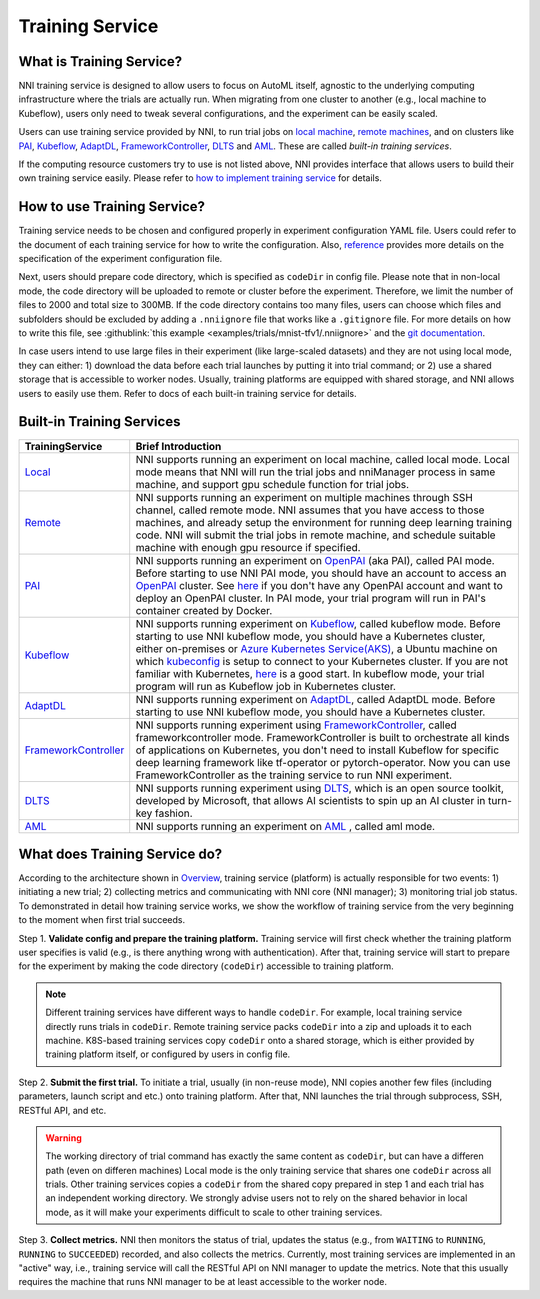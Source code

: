 Training Service
================

What is Training Service?
-------------------------

NNI training service is designed to allow users to focus on AutoML itself, agnostic to the underlying computing infrastructure where the trials are actually run. When migrating from one cluster to another (e.g., local machine to Kubeflow), users only need to tweak several configurations, and the experiment can be easily scaled.

Users can use training service provided by NNI, to run trial jobs on `local machine <./LocalMode.rst>`__\ , `remote machines <./RemoteMachineMode.rst>`__\ , and on clusters like `PAI <./PaiMode.rst>`__\ , `Kubeflow <./KubeflowMode.rst>`__\ , `AdaptDL <./AdaptDLMode.rst>`__\ , `FrameworkController <./FrameworkControllerMode.rst>`__\ , `DLTS <./DLTSMode.rst>`__ and `AML <./AMLMode.rst>`__. These are called *built-in training services*.

If the computing resource customers try to use is not listed above, NNI provides interface that allows users to build their own training service easily. Please refer to `how to implement training service <./HowToImplementTrainingService.rst>`__ for details.

How to use Training Service?
----------------------------

Training service needs to be chosen and configured properly in experiment configuration YAML file. Users could refer to the document of each training service for how to write the configuration. Also, `reference <../Tutorial/ExperimentConfig.rst>`__ provides more details on the specification of the experiment configuration file.

Next, users should prepare code directory, which is specified as ``codeDir`` in config file. Please note that in non-local mode, the code directory will be uploaded to remote or cluster before the experiment. Therefore, we limit the number of files to 2000 and total size to 300MB. If the code directory contains too many files, users can choose which files and subfolders should be excluded by adding a ``.nniignore`` file that works like a ``.gitignore`` file. For more details on how to write this file, see :githublink:`this example <examples/trials/mnist-tfv1/.nniignore>` and the `git documentation <https://git-scm.com/docs/gitignore#_pattern_format>`__.

In case users intend to use large files in their experiment (like large-scaled datasets) and they are not using local mode, they can either: 1) download the data before each trial launches by putting it into trial command; or 2) use a shared storage that is accessible to worker nodes. Usually, training platforms are equipped with shared storage, and NNI allows users to easily use them. Refer to docs of each built-in training service for details.

Built-in Training Services
--------------------------

.. list-table::
   :header-rows: 1
   :widths: auto

   * - TrainingService
     - Brief Introduction
   * - `Local <./LocalMode.rst>`__
     - NNI supports running an experiment on local machine, called local mode. Local mode means that NNI will run the trial jobs and nniManager process in same machine, and support gpu schedule function for trial jobs.
   * - `Remote <./RemoteMachineMode.rst>`__
     - NNI supports running an experiment on multiple machines through SSH channel, called remote mode. NNI assumes that you have access to those machines, and already setup the environment for running deep learning training code. NNI will submit the trial jobs in remote machine, and schedule suitable machine with enough gpu resource if specified.
   * - `PAI <./PaiMode.rst>`__
     - NNI supports running an experiment on `OpenPAI <https://github.com/Microsoft/pai>`__ (aka PAI), called PAI mode. Before starting to use NNI PAI mode, you should have an account to access an `OpenPAI <https://github.com/Microsoft/pai>`__ cluster. See `here <https://github.com/Microsoft/pai#how-to-deploy>`__ if you don't have any OpenPAI account and want to deploy an OpenPAI cluster. In PAI mode, your trial program will run in PAI's container created by Docker.
   * - `Kubeflow <./KubeflowMode.rst>`__
     - NNI supports running experiment on `Kubeflow <https://github.com/kubeflow/kubeflow>`__\ , called kubeflow mode. Before starting to use NNI kubeflow mode, you should have a Kubernetes cluster, either on-premises or `Azure Kubernetes Service(AKS) <https://azure.microsoft.com/en-us/services/kubernetes-service/>`__\ , a Ubuntu machine on which `kubeconfig <https://kubernetes.io/docs/concepts/configuration/organize-cluster-access-kubeconfig/>`__ is setup to connect to your Kubernetes cluster. If you are not familiar with Kubernetes, `here <https://kubernetes.io/docs/tutorials/kubernetes-basics/>`__ is a good start. In kubeflow mode, your trial program will run as Kubeflow job in Kubernetes cluster.
   * - `AdaptDL <./AdaptDLMode.rst>`__
     - NNI supports running experiment on `AdaptDL <https://github.com/petuum/adaptdl>`__\ , called AdaptDL mode. Before starting to use NNI kubeflow mode, you should have a Kubernetes cluster.
   * - `FrameworkController <./FrameworkControllerMode.rst>`__
     - NNI supports running experiment using `FrameworkController <https://github.com/Microsoft/frameworkcontroller>`__\ , called frameworkcontroller mode. FrameworkController is built to orchestrate all kinds of applications on Kubernetes, you don't need to install Kubeflow for specific deep learning framework like tf-operator or pytorch-operator. Now you can use FrameworkController as the training service to run NNI experiment.
   * - `DLTS <./DLTSMode.rst>`__
     - NNI supports running experiment using `DLTS <https://github.com/microsoft/DLWorkspace.git>`__\ , which is an open source toolkit, developed by Microsoft, that allows AI scientists to spin up an AI cluster in turn-key fashion.
   * - `AML <./AMLMode.rst>`__
     - NNI supports running an experiment on `AML <https://azure.microsoft.com/en-us/services/machine-learning/>`__ , called aml mode.


What does Training Service do?
------------------------------


.. raw:: html

   <p align="center">
   <img src="https://user-images.githubusercontent.com/23273522/51816536-ed055580-2301-11e9-8ad8-605a79ee1b9a.png" alt="drawing" width="700"/>
   </p>


According to the architecture shown in `Overview <../Overview.rst>`__\ , training service (platform) is actually responsible for two events: 1) initiating a new trial; 2) collecting metrics and communicating with NNI core (NNI manager); 3) monitoring trial job status. To demonstrated in detail how training service works, we show the workflow of training service from the very beginning to the moment when first trial succeeds.

Step 1. **Validate config and prepare the training platform.** Training service will first check whether the training platform user specifies is valid (e.g., is there anything wrong with authentication). After that, training service will start to prepare for the experiment by making the code directory (\ ``codeDir``\ ) accessible to training platform.

.. Note:: Different training services have different ways to handle ``codeDir``. For example, local training service directly runs trials in ``codeDir``. Remote training service packs ``codeDir`` into a zip and uploads it to each machine. K8S-based training services copy ``codeDir`` onto a shared storage, which is either provided by training platform itself, or configured by users in config file.

Step 2. **Submit the first trial.** To initiate a trial, usually (in non-reuse mode), NNI copies another few files (including parameters, launch script and etc.) onto training platform. After that, NNI launches the trial through subprocess, SSH, RESTful API, and etc.

.. Warning:: The working directory of trial command has exactly the same content as ``codeDir``, but can have a differen path (even on differen machines) Local mode is the only training service that shares one ``codeDir`` across all trials. Other training services copies a ``codeDir`` from the shared copy prepared in step 1 and each trial has an independent working directory. We strongly advise users not to rely on the shared behavior in local mode, as it will make your experiments difficult to scale to other training services.

Step 3. **Collect metrics.**  NNI then monitors the status of trial, updates the status (e.g., from ``WAITING`` to ``RUNNING``\ , ``RUNNING`` to ``SUCCEEDED``\ ) recorded, and also collects the metrics. Currently, most training services are implemented in an "active" way, i.e., training service will call the RESTful API on NNI manager to update the metrics. Note that this usually requires the machine that runs NNI manager to be at least accessible to the worker node.
